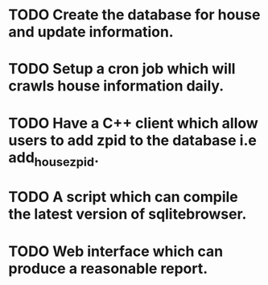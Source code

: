 * TODO Create the database for house and update information.
* TODO Setup a cron job which will crawls house information daily.
* TODO Have a C++ client which allow users to add zpid to the database i.e add_house_zpid.
* TODO A script which can compile the latest version of sqlitebrowser.
* TODO Web interface which can produce a reasonable report.
